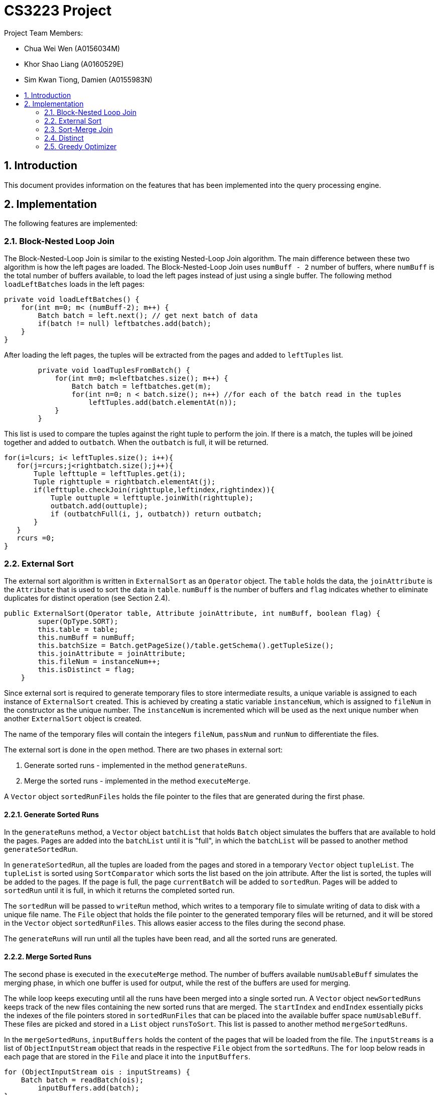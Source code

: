 = CS3223 Project
:toc:
:toc-title:
:toc-placement: preamble
:sectnums:
:imagesDir: images
:stylesDir: stylesheets
ifdef::env-github[]
:tip-caption: :bulb:
:note-caption: :information_source:
endif::[]
ifdef::env-github,env-browser[:outfilesuffix: .adoc]

Project Team Members:

* Chua Wei Wen (A0156034M)
* Khor Shao Liang (A0160529E)
* Sim Kwan Tiong, Damien (A0155983N)

== Introduction
This document provides information on the features that has been implemented into the query processing engine.

== Implementation
The following features are implemented:

=== Block-Nested Loop Join
The Block-Nested-Loop Join is similar to the existing Nested-Loop Join algorithm. The main difference between these two algorithm is how the left pages are loaded. The Block-Nested-Loop Join uses `numBuff - 2` number of buffers, where `numBuff` is the total number of buffers available, to load the left pages instead of just using a single buffer. The following method `loadLeftBatches` loads in the left pages:
----
private void loadLeftBatches() {
    for(int m=0; m< (numBuff-2); m++) {
        Batch batch = left.next(); // get next batch of data
	if(batch != null) leftbatches.add(batch);
    }
}
----

After loading the left pages, the tuples will be extracted from the pages and added to `leftTuples` list.

----
        private void loadTuplesFromBatch() {
            for(int m=0; m<leftbatches.size(); m++) {
                Batch batch = leftbatches.get(m);
                for(int n=0; n < batch.size(); n++) //for each of the batch read in the tuples
                    leftTuples.add(batch.elementAt(n));
            }
        }
----

This list is used to compare the tuples against the right tuple to perform the join. If there is a match, the tuples will be joined together and added to `outbatch`. When the `outbatch` is full, it will be returned.

----
for(i=lcurs; i< leftTuples.size(); i++){
   for(j=rcurs;j<rightbatch.size();j++){
       Tuple lefttuple = leftTuples.get(i);
       Tuple righttuple = rightbatch.elementAt(j);
       if(lefttuple.checkJoin(righttuple,leftindex,rightindex)){
           Tuple outtuple = lefttuple.joinWith(righttuple);
           outbatch.add(outtuple);
           if (outbatchFull(i, j, outbatch)) return outbatch;
       }
   }
   rcurs =0;
}
----

=== External Sort
The external sort algorithm is written in `ExternalSort` as an `Operator` object. The `table` holds the data, the `joinAttribute` is the `Attribute` that is used to sort the data in `table`. `numBuff` is the number of buffers and `flag` indicates whether to eliminate duplicates for distinct operation (see Section 2.4).

----
public ExternalSort(Operator table, Attribute joinAttribute, int numBuff, boolean flag) {
        super(OpType.SORT);
        this.table = table;
        this.numBuff = numBuff;
        this.batchSize = Batch.getPageSize()/table.getSchema().getTupleSize();
        this.joinAttribute = joinAttribute;
        this.fileNum = instanceNum++;
        this.isDistinct = flag;
    }
----

Since external sort is required to generate temporary files to store intermediate results, a unique variable is assigned to each instance of `ExternalSort` created. This is achieved by creating a static variable `instanceNum`, which is assigned to `fileNum` in the constructor as the unique number. The `instanceNum` is incremented which will be used as the next unique number when another `ExternalSort` object is created.

The name of the temporary files will contain the integers `fileNum`, `passNum` and `runNum` to differentiate the files.

The external sort is done in the `open` method. There are two phases in external sort:

. Generate sorted runs - implemented in the method `generateRuns`.
. Merge the sorted runs - implemented in the method `executeMerge`.

A `Vector` object `sortedRunFiles` holds the file pointer to the files that are generated during the first phase.

==== Generate Sorted Runs
In the `generateRuns` method, a `Vector` object `batchList` that holds `Batch` object simulates the buffers that are available to hold the pages. Pages are added into the `batchList` until it is "full", in which the `batchList` will be passed to another method `generateSortedRun`.

In `generateSortedRun`, all the tuples are loaded from the pages and stored in a temporary `Vector` object `tupleList`. The `tupleList` is sorted using `SortComparator` which sorts the list based on the join attribute. After the list is sorted, the tuples will be added to the pages. If the page is full, the page `currentBatch` will be added to `sortedRun`. Pages will be added to `sortedRun` until it is full, in which it returns the completed sorted run.

The `sortedRun` will be passed to `writeRun` method, which writes to a temporary file to simulate writing of data to disk with a unique file name. The `File` object that holds the file pointer to the generated temporary files will be returned, and it will be stored in the `Vector` object `sortedRunFiles`. This allows easier access to the files during the second phase.

The `generateRuns` will run until all the tuples have been read, and all the sorted runs are generated.

==== Merge Sorted Runs
The second phase is executed in the `executeMerge` method. The number of buffers available `numUsableBuff` simulates the merging phase, in which one buffer is used for output, while the rest of the buffers are used for merging.

The while loop keeps executing until all the runs have been merged into a single sorted run. A `Vector` object `newSortedRuns` keeps track of the new files containing the new sorted runs that are merged. The `startIndex` and `endIndex` essentially picks the indexes of the file pointers stored in `sortedRunFiles` that can be placed into the available buffer space `numUsableBuff`. These files are picked and stored in a `List` object `runsToSort`. This list is passed to another method `mergeSortedRuns`.

In the `mergeSortedRuns`, `inputBuffers` holds the content of the pages that will be loaded from the file. The `inputStreams` is a list of `ObjectInputStream` object that reads in the respective `File` object from the `sortedRuns`. The `for` loop below reads in each page that are stored in the `File` and place it into the `inputBuffers`.

----
for (ObjectInputStream ois : inputStreams) {
    Batch batch = readBatch(ois);
        inputBuffers.add(batch);
}
----

The `int[]` array `batchTrackers` keeps track of the number of tuples that has been added to the `outputBuffer` for each `inputBuffers`. The `Tuple` object `smallest` keeps track of the smallest tuple encountered so far in the next `for` loop, and the `indexOfSmallest` keeps track of the page index of the tuple.

After the smallest tuple has been found, the `backTrackers` for the index of the `inputBuffers` where the smallest tuple is found will be incremented. This indicates that one additional tuple will be added to the `outputBuffer` and will then point to the next tuple in that buffer. If all the tuples in that `inputBuffer` has been added to the `outputBuffer`, that input buffer will be replaced with a new page, and the `batchTrackers` will be reset to 0 to point to the first tuple.

Next it will check whether `isDistinct` is true. This will be described in Section 2.4. Otherwise, the tuple will be added to the `outputBuffer`.

When the `outputBuffer` is full, it will be written to a temporary file. The whole process is repeated until a sorted run is generated and a `File` object holding the pointer to the file will be returned. This file will be added to `newSortedRuns` that contains the newly merged sorted runs. This process is repeated until the sorted runs are merged. The old `sortedRunFiles` will be deleted by the `clearTempFiles` method, and the `sortedRunFiles` will point to the `newSortedRuns`.

The whole process repeats until there is only one sorted run left.

==== Passing of data
In `next`, `ExternalSort` will pass the sorted table data in pages to the `Operator` object that calls `ExternalSort`.

==== Closing
In `close`, `ExternalSort` will close the `table` and clear the single sorted run file data.

=== Sort-Merge Join
The Sort-Merge Join algorithm is written in `SortMergeJoin` as an `Operator` object. The sort-merge join has two phases:

. Sorting phase - the two tables are sorted using `ExternalSort`
. Merging phase - merge the two tables based on the join attributes

==== Sorting phase

Two `ExternalSort` object has been created to sort both the left and right table.

----
leftSort = new ExternalSort(left, leftattr, numBuff, false);
rightSort = new ExternalSort(right, rightattr, numBuff, false);
----

After the two tables were sorted, the data will be written to temporary files using the `writeSortedFiles` method, where a unique file name is assigned to each page that are written. The `File` object that points to the temporary files are added to a list of files and is returned from the method. These list of files are stored in `leftSortedFiles` and `rightSortedFiles` for both tables.

==== Merging phase

In the merging phase, one buffer `outbatch` is allocated for output, one buffer `rightbatch` for the right table, while the rest of the buffers `leftbatches` (or a block) are allocated for the left table. There are several pointer variables used to point to the correct position of the tuple:

* `lcurs` - points to a left tuple in the current page
* `rcurs` - points to a right tuple in the current page
* `leftBatchIndex` - points to the current left page where the left tuple is located
* `leftBlockIndex` - points to the current left block where the left page is located
* `rightBatchIndex` - points to the current right page where the right tuple is located
* `rightFirstMatchIndex` - points to very first right tuple that contains the same value. This is used to backtrack the `rightBatchIndex` pointer if the next left tuple reads in the same value again.
* `rightFirstMatchBatchIndex` - points to the page containing the very first right tuple that contains the same value.

The boolean variable `hasMatch` is set to `true` if the join results matched. This is used to handle the case where the left tuple has duplicate values.

In the `next` method, a `while` loop is executed while the `outbatch` is not full. Inside this loop, the first segment of code loads the left buffers, while the next segment loads the right buffer. If either all the left or right pages has been read, the execution will call `close`. However, if the `hasMatch` remains true after all the right pages has been read, pointer will be set to the first right tuple that contains the same value using the `rightFirstMatchIndex`, and the page that contain thats tuple be will loaded to the right buffer using `rightFirstBatchIndex`. This is to handle the case where there may be another duplicate value in the next left tuple.

The `while` loop reads each tuple from the left table and right table, and their join attributes are compared. There are three cases:

. Left tuple is smaller - `lcurs` pointer will point to the next left tuple.
.. If `hasMatch` is true, this means there is a duplicate value in the left tuple, and the right pointer will point back to the very first right tuple containing the value using `rightFirstMatchIndex` and `rightBatchIndex`.
.. `hasMatch` will set to `false` regardless of whether `hasMatch` is initially true or false.
. Left tuple is bigger - `rcurs` pointer will point to the next right tuple. `hasMatch` will be set to false.
. Left tuple matches right tuple.
.. If `hasMatch` is false, this means this is the first match that is encountered after some iterations. The pointer to the right tuple will be saved using `rightFirstMatchIndex` and `rightBatchIndex`. As explained in 1a, this is to keep track of the first right tuple containing the value which is necessary if there is a dulicate value in the left tuple.
.. Regardless of whether `hasMatch` is true or false, a new tuple will be created by joining the two tuples and added to `outbatch`. `rcurs` pointer will point to the next right tuple.

The `outbatch` will be returned. This process is repeated until one of the table has been fully read. `SortMergeJoin` will close by clearing the temporary files that were generated earlier.

=== Distinct
The elimination of duplicated is implemented using a variant of optimized sort-based approach.
Given a relation `R`, the attributes of `R` are passed to `ExternalSort`.
Sorted runs are generated with the extracted attributes.
During the merging phase, the duplicates are removed with the following algorithm:

```
lastTupleAdded;
if (isDistinct) {
    if (current smallest tuple != lastTupleAdded) {
	    outputBuffer.add(current smallest tuple);
	    lastTupleAdded = current smallest tuple;
    } else {
        // Duplicates detected, ignore
    }
} else {
    outputBuffer.add(current smallest tuple);
}
```

Comparison of the tuples are based on the extracted attributes.
For example, given a relation `R(firstname, lastname, age, allowance)` and three tuples,
with the extracted attributes `firstname`, `lastname` and `age`;

```
- Tuple A(John, Doe, 18, 500),
- Tuple B(John, Toh, 18, 500) and
- Tuple C(John, Doe, 18, 600)
```

Based on the three extracted attributes `A` is equal to `C`, `A` is not equal to `B` and `B` is not equal to `C`.

=== Greedy Optimizer
The optimizer `GreedyOptimizer` uses the greedy heuristics to determine the plan to be executed. The optimizer first prepares the plan through the `preparePlan` method. In the method, the code is similar to the `prepareInitialPlan` method in `RandomInitialPlan`, but the major difference lies in the `createJoinOp` method.

The `joinSelected` array keeps track of the joins that are chosen by the optimizer. The first loop of the method runs through each join in the `joinList` that is generated from the `SQLQuery` object. The current join that has already been selected by the optimizer will be ignored. The `Join` operator will be created for each join, and then it will enter another `for` loop that sets the join type and calculates the plan cost of all the different join types of that `Join`. These two loops will execute and updates the `minCost` and keeps track of the join index, `tempJoinIndex`  and join type index, `tempJoinMethodIndex` that computes the `minCost`.

At the end of the two loops, `tempJoinIndex` and `tempJoinMethodIndex` will be passed to `modifyJoinOp` method where it creates a `Join` object with the minimum cost in the current iteration. The hashtable `tab_op_hash` is modified to reflect the changes. `joinSelected[tempJoinIndex]` is set to 1 so that in the next iteration, this index in the `joinList` will be ignored.

This process is repeated until all the `Condition` object in `joinList` has been selected. The `root` will be set to the final `Join` operator.
